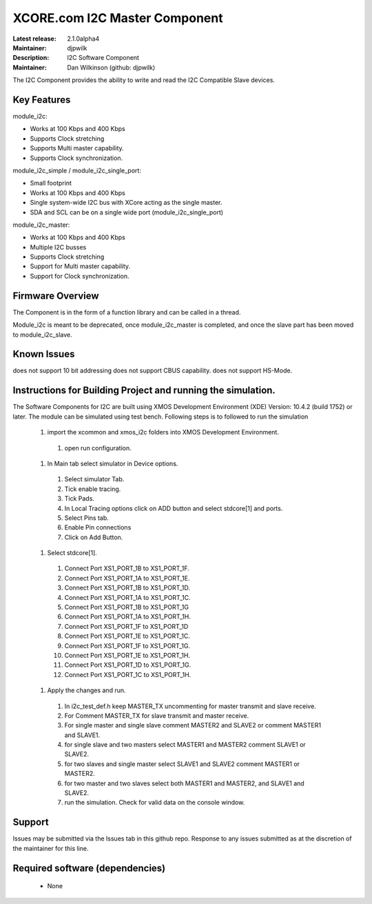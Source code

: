 XCORE.com I2C Master Component
..............................

:Latest release: 2.1.0alpha4
:Maintainer: djpwilk
:Description: I2C Software Component


:Maintainer:  Dan Wilkinson (github: djpwilk)

The I2C Component provides the ability to write and read the I2C Compatible Slave devices.

Key Features
============

module_i2c:
 
* Works at 100 Kbps and 400 Kbps
* Supports Clock stretching
* Supports Multi master capability.
* Supports Clock synchronization.

module_i2c_simple / module_i2c_single_port:

* Small footprint 
* Works at 100 Kbps and 400 Kbps
* Single system-wide I2C bus with XCore acting as the single master.
* SDA and SCL can be on a single wide port (module_i2c_single_port)

module_i2c_master:

* Works at 100 Kbps and 400 Kbps
* Multiple I2C busses
* Supports Clock stretching
* Support for Multi master capability.
* Support for Clock synchronization.

Firmware Overview
=================

The Component is in the form of a function library and can be called in a thread.

Module_i2c is meant to be deprecated, once module_i2c_master is completed,
and once the slave part has been moved to module_i2c_slave.

Known Issues
============

does not support 10 bit addressing
does not support CBUS capability.
does not support HS-Mode.

Instructions for Building Project and running the simulation.
================================
The Software Components for I2C are built using XMOS Development Environment (XDE) Version: 10.4.2 (build 1752) or later.
The module can be simulated using test bench.
Following steps is to followed to run the simulation
      #. import the xcommon and xmos_i2c folders into XMOS Development Environment.
	#. open run configuration.
      #. In Main tab select simulator in Device options.
	#. Select simulator Tab.
	#. Tick enable tracing.
	#. Tick Pads.
	#. In Local Tracing options click on ADD button and select stdcore[1] and ports.
	#. Select Pins tab.
	#. Enable Pin connections
	#. Click on Add Button.
      #. Select stdcore[1].
	#. Connect Port XS1_PORT_1B to XS1_PORT_1F.
	#. Connect Port XS1_PORT_1A to XS1_PORT_1E.
	#. Connect Port XS1_PORT_1B to XS1_PORT_1D.
	#. Connect Port XS1_PORT_1A to XS1_PORT_1C.
	#. Connect Port XS1_PORT_1B to XS1_PORT_1G
	#. Connect Port XS1_PORT_1A to XS1_PORT_1H.
	#. Connect Port XS1_PORT_1F to XS1_PORT_1D
	#. Connect Port XS1_PORT_1E to XS1_PORT_1C.
	#. Connect Port XS1_PORT_1F to XS1_PORT_1G.
	#. Connect Port XS1_PORT_1E to XS1_PORT_1H.
	#. Connect Port XS1_PORT_1D to XS1_PORT_1G.
	#. Connect Port XS1_PORT_1C to XS1_PORT_1H.
      #. Apply the changes and run.
	#. In i2c_test_def.h keep MASTER_TX uncommenting for master transmit and slave receive.
	#. For Comment MASTER_TX for slave transmit and master receive.
        #. For single master and single slave comment MASTER2 and SLAVE2 or comment MASTER1 and SLAVE1.
        #. for single slave and two masters select MASTER1 and MASTER2 comment SLAVE1 or SLAVE2.
        #. for two slaves and single master select SLAVE1 and SLAVE2 comment MASTER1 or MASTER2.
        #. for two master and two slaves select both  MASTER1 and MASTER2, and SLAVE1 and SLAVE2.
        #. run the simulation. Check for valid data on the console window.
      
Support
=======

Issues may be submitted via the Issues tab in this github repo. Response to any issues submitted as at the discretion of the maintainer for this line.

Required software (dependencies)
================================

  * None

